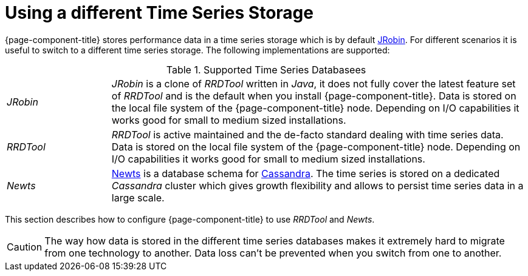= Using a different Time Series Storage
 
{page-component-title} stores performance data in a time series storage which is by default link:https://wiki.opennms.org/wiki/JRobin[JRobin].
For different scenarios it is useful to switch to a different time series storage.
The following implementations are supported:

.Supported Time Series Databasees
[width="100%", cols="1,4"]
|===
| _JRobin_  | _JRobin_ is a clone of _RRDTool_ written in _Java_, it does not fully cover the latest feature set of _RRDTool_ and is the default when you install {page-component-title}.
              Data is stored on the local file system of the {page-component-title} node.
              Depending on I/O capabilities it works good for small to medium sized installations.
| _RRDTool_ | _RRDTool_ is active maintained and the de-facto standard dealing with time series data.
              Data is stored on the local file system of the {page-component-title} node.
              Depending on I/O capabilities it works good for small to medium sized installations.
| _Newts_   | link:http://opennms.github.io/newts/[Newts] is a database schema for link:http://cassandra.apache.org[Cassandra].
              The time series is stored on a dedicated _Cassandra_ cluster which gives growth flexibility and allows to persist time series data in a large scale.
|===

This section describes how to configure {page-component-title} to use _RRDTool_ and _Newts_.

CAUTION: The way how data is stored in the different time series databases makes it extremely hard to migrate from one technology to another.
         Data loss can't be prevented when you switch from one to another.
